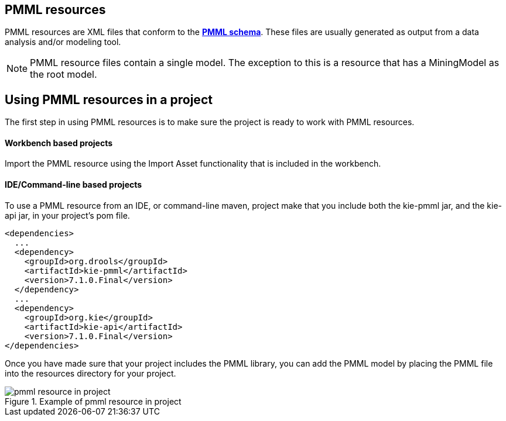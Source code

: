 [id='pmml-resources-con_{context}']
== PMML resources

PMML resources are XML files that conform to the http://dmg.org/pmml/v4-2-1/pmml-4-2.xsd[*PMML schema*].
These files are usually generated as output from a data analysis and/or modeling tool.

[NOTE]
PMML resource files contain a single model. The exception to this is a resource that has a MiningModel as the root model.

== Using PMML resources in a project
The first step in using PMML resources is to make sure the project is ready to work with PMML resources.

==== Workbench based projects
Import the PMML resource using the Import Asset functionality that is included in the workbench.

==== IDE/Command-line based projects
To use a PMML resource from an IDE, or command-line maven, project make that you include both the
kie-pmml jar, and the kie-api jar, in your project's pom file.

[source,xml]
----
<dependencies>
  ...
  <dependency>
    <groupId>org.drools</groupId>
    <artifactId>kie-pmml</artifactId>
    <version>7.1.0.Final</version>
  </dependency>
  ...
  <dependency>
    <groupId>org.kie</groupId>
    <artifactId>kie-api</artifactId>
    <version>7.1.0.Final</version>
</dependencies>
----
Once you have made sure that your project includes the PMML library, you can add the PMML model by
placing the PMML file into the resources directory for your project.

.Example of pmml resource in project
image::droolsImages/pmml/pmml-resource-in-project.png[]
